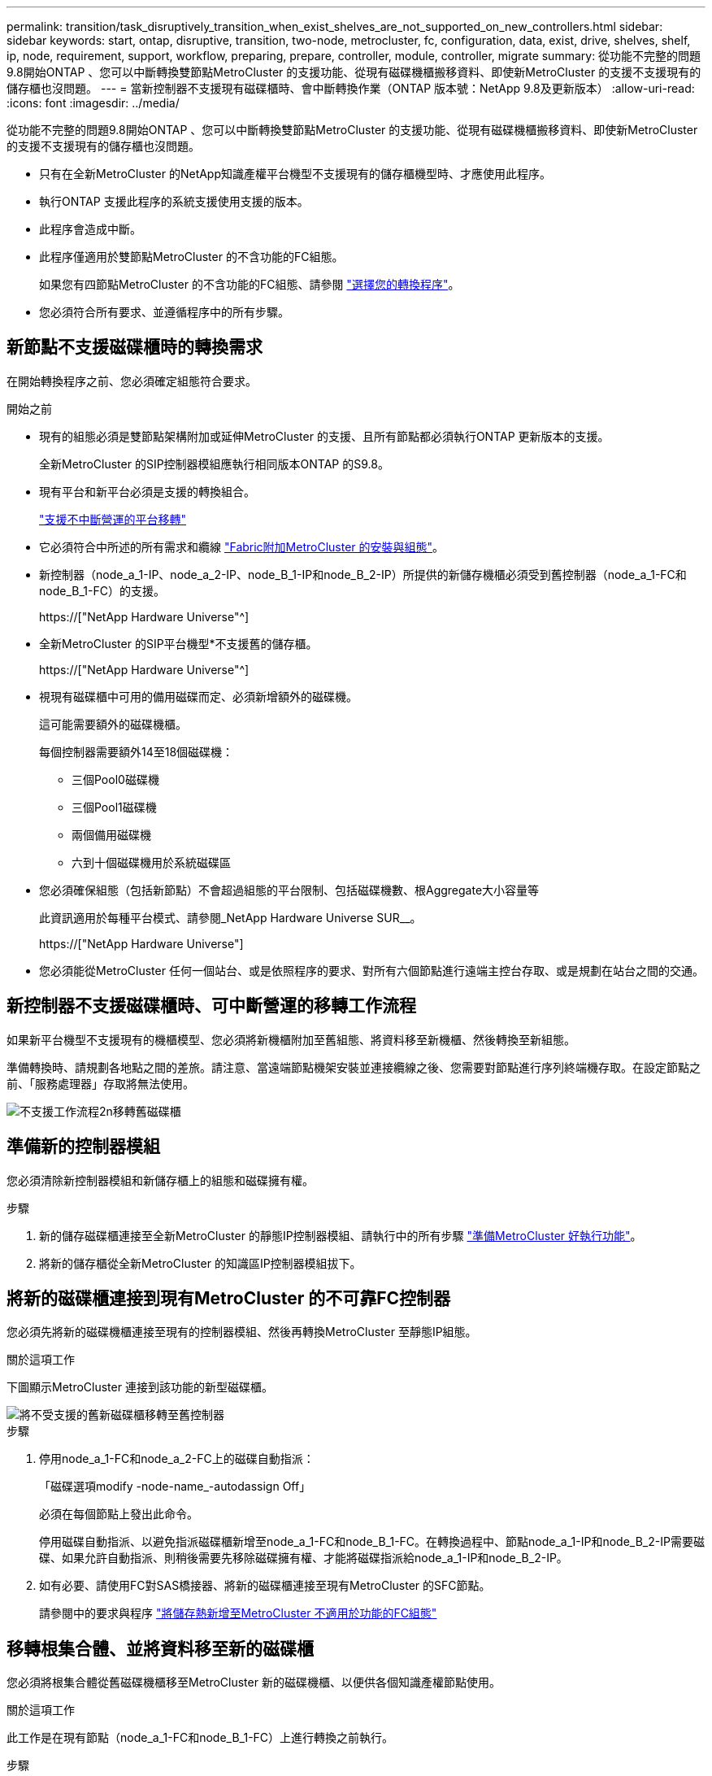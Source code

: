 ---
permalink: transition/task_disruptively_transition_when_exist_shelves_are_not_supported_on_new_controllers.html 
sidebar: sidebar 
keywords: start, ontap, disruptive, transition, two-node, metrocluster, fc, configuration, data, exist, drive, shelves, shelf, ip, node, requirement, support, workflow, preparing, prepare, controller, module, controller, migrate 
summary: 從功能不完整的問題9.8開始ONTAP 、您可以中斷轉換雙節點MetroCluster 的支援功能、從現有磁碟機櫃搬移資料、即使新MetroCluster 的支援不支援現有的儲存櫃也沒問題。 
---
= 當新控制器不支援現有磁碟櫃時、會中斷轉換作業（ONTAP 版本號：NetApp 9.8及更新版本）
:allow-uri-read: 
:icons: font
:imagesdir: ../media/


[role="lead"]
從功能不完整的問題9.8開始ONTAP 、您可以中斷轉換雙節點MetroCluster 的支援功能、從現有磁碟機櫃搬移資料、即使新MetroCluster 的支援不支援現有的儲存櫃也沒問題。

* 只有在全新MetroCluster 的NetApp知識產權平台機型不支援現有的儲存櫃機型時、才應使用此程序。
* 執行ONTAP 支援此程序的系統支援使用支援的版本。
* 此程序會造成中斷。
* 此程序僅適用於雙節點MetroCluster 的不含功能的FC組態。
+
如果您有四節點MetroCluster 的不含功能的FC組態、請參閱 link:concept_choosing_your_transition_procedure_mcc_transition.html["選擇您的轉換程序"]。

* 您必須符合所有要求、並遵循程序中的所有步驟。




== 新節點不支援磁碟櫃時的轉換需求

在開始轉換程序之前、您必須確定組態符合要求。

.開始之前
* 現有的組態必須是雙節點架構附加或延伸MetroCluster 的支援、且所有節點都必須執行ONTAP 更新版本的支援。
+
全新MetroCluster 的SIP控制器模組應執行相同版本ONTAP 的S9.8。

* 現有平台和新平台必須是支援的轉換組合。
+
link:concept_supported_platforms_for_transition.html["支援不中斷營運的平台移轉"]

* 它必須符合中所述的所有需求和纜線 link:../install-fc/index.html["Fabric附加MetroCluster 的安裝與組態"]。
* 新控制器（node_a_1-IP、node_a_2-IP、node_B_1-IP和node_B_2-IP）所提供的新儲存機櫃必須受到舊控制器（node_a_1-FC和node_B_1-FC）的支援。
+
https://["NetApp Hardware Universe"^]

* 全新MetroCluster 的SIP平台機型*不支援舊的儲存櫃。
+
https://["NetApp Hardware Universe"^]

* 視現有磁碟櫃中可用的備用磁碟而定、必須新增額外的磁碟機。
+
這可能需要額外的磁碟機櫃。

+
每個控制器需要額外14至18個磁碟機：

+
** 三個Pool0磁碟機
** 三個Pool1磁碟機
** 兩個備用磁碟機
** 六到十個磁碟機用於系統磁碟區


* 您必須確保組態（包括新節點）不會超過組態的平台限制、包括磁碟機數、根Aggregate大小容量等
+
此資訊適用於每種平台模式、請參閱_NetApp Hardware Universe SUR__。

+
https://["NetApp Hardware Universe"]

* 您必須能從MetroCluster 任何一個站台、或是依照程序的要求、對所有六個節點進行遠端主控台存取、或是規劃在站台之間的交通。




== 新控制器不支援磁碟櫃時、可中斷營運的移轉工作流程

如果新平台機型不支援現有的機櫃模型、您必須將新機櫃附加至舊組態、將資料移至新機櫃、然後轉換至新組態。

準備轉換時、請規劃各地點之間的差旅。請注意、當遠端節點機架安裝並連接纜線之後、您需要對節點進行序列終端機存取。在設定節點之前、「服務處理器」存取將無法使用。

image::../media/workflow_2n_transition_old_shelves_not_supported.png[不支援工作流程2n移轉舊磁碟櫃]



== 準備新的控制器模組

您必須清除新控制器模組和新儲存櫃上的組態和磁碟擁有權。

.步驟
. 新的儲存磁碟櫃連接至全新MetroCluster 的靜態IP控制器模組、請執行中的所有步驟 link:../transition/concept_requirements_for_fc_to_ip_transition_2n_mcc_transition.html#preparing-the-metrocluster-ip-controllers["準備MetroCluster 好執行功能"]。
. 將新的儲存櫃從全新MetroCluster 的知識區IP控制器模組拔下。




== 將新的磁碟櫃連接到現有MetroCluster 的不可靠FC控制器

您必須先將新的磁碟機櫃連接至現有的控制器模組、然後再轉換MetroCluster 至靜態IP組態。

.關於這項工作
下圖顯示MetroCluster 連接到該功能的新型磁碟櫃。

image::../media/transition_2n_unsupported_old_new_shelves_to_old_controllers.png[將不受支援的舊新磁碟櫃移轉至舊控制器]

.步驟
. 停用node_a_1-FC和node_a_2-FC上的磁碟自動指派：
+
「磁碟選項modify -node-name_-autodassign Off」

+
必須在每個節點上發出此命令。

+
停用磁碟自動指派、以避免指派磁碟櫃新增至node_a_1-FC和node_B_1-FC。在轉換過程中、節點node_a_1-IP和node_B_2-IP需要磁碟、如果允許自動指派、則稍後需要先移除磁碟擁有權、才能將磁碟指派給node_a_1-IP和node_B_2-IP。

. 如有必要、請使用FC對SAS橋接器、將新的磁碟櫃連接至現有MetroCluster 的SFC節點。
+
請參閱中的要求與程序 link:../maintain/task_hot_add_a_sas_disk_shelf_in_a_direct_attached_mcc_configuration_us_sas_optical_cables.html["將儲存熱新增至MetroCluster 不適用於功能的FC組態"]





== 移轉根集合體、並將資料移至新的磁碟櫃

您必須將根集合體從舊磁碟機櫃移至MetroCluster 新的磁碟機櫃、以便供各個知識產權節點使用。

.關於這項工作
此工作是在現有節點（node_a_1-FC和node_B_1-FC）上進行轉換之前執行。

.步驟
. 從控制器節點_B_1-FC執行協調切換：
+
《不切換》MetroCluster

. 從node_B_1-FC執行修復集合體並修復恢復的根步驟：
+
《修復階段集合體》MetroCluster

+
「MetroCluster 修復階段根集合體」

. 開機控制器節點_a_1-FC：
+
Boot_ONTAP

. 將新磁碟櫃上的未擁有磁碟指派給適當的控制器節點節點_a_1-FC集區：
+
.. 識別磁碟櫃上的磁碟：
+
「磁碟顯示-機櫃Pool_0_bele-Fields container類型、diskpathnames」

+
「磁碟顯示-機櫃Pool_1_self-功能變數conter-type、diskpathnames」

.. 進入本機模式、以便在本機節點上執行命令：
+
執行本機

.. 指派磁碟：
+
"Disk Assign disk1disk2disk3disk...（磁碟指派磁碟1disk2disk3disk…） -p 0'

+
"Disk Assign disk4disk5disk6disk…（磁碟指派磁碟4disk5disk6disk…） -p 1`

.. 結束本機模式：
+
「退出」



. 建立新的鏡射Aggregate、成為控制器node_a_1-FC的新根Aggregate：
+
.. 將權限模式設為進階：
+
《et priv進階》

.. 建立Aggregate：
+
「Aggregate create -aggregate new_aggr -disklist disk1、disk2、disk3、…」 -mirror磁碟清單disk4disk5、disk6、… -raidtypesame-as現有根-force-less-gregate true aggr show -aggregate new_aggr -Fields百分點-snapshot space'

+
如果Snapshot空間百分比值低於5%、則必須將其增加至高於5%的值：

+
「aggr modify new_aggr -百分 點-snapshot space 5」

.. 將權限模式設回管理：
+
「et priv admin」



. 確認新的Aggregate已正確建立：
+
節點執行節點本機sysconfig -r

. 建立節點與叢集層級的組態備份：
+

NOTE: 在切換期間建立備份時、叢集會注意到恢復時的切換狀態。您必須確保系統組態的備份與上傳成功、因為沒有這份備份、*無法*在MetroCluster 叢集之間修改此功能。

+
.. 建立叢集備份：
+
「系統組態備份建立節點本機備份類型叢集-備份名稱_cluster備份名稱_」

.. 檢查叢集備份建立
+
「jobshow -id job-idStatus」

.. 建立節點備份：
+
「系統組態備份建立節點本機備份類型節點-備份名稱_node-backup-name_」

.. 檢查叢集與節點備份：
+
「系統組態備份展示」

+
您可以重複此命令、直到輸出中顯示這兩個備份。



. 製作備份複本。
+
備份必須儲存在不同的位置、因為當新的根磁碟區開機時、它們將會在本機遺失。

+
您可以將備份上傳至FTP或HTTP伺服器、或使用「scp」命令複製備份。

+
[cols="1,3"]
|===


| 程序 | 步驟 


 a| 
*將備份上傳至FTP或HTTP伺服器*
 a| 
.. 上傳叢集備份：
+
「系統組態備份上傳節點本機備份叢集備份名稱_目的地URL」

.. 上傳節點備份：
+
「系統組態備份上傳節點本機備份節點備份節點備份名稱_目的地URL」





 a| 
*使用安全複本將備份複製到遠端伺服器*
 a| 
從遠端伺服器使用下列scp命令：

.. 複製叢集備份：
+
「CP診斷de-mgmt-FC：/mroot/etc/backups/config/cate-backup-name.7z」

.. 複製節點備份：
+
「ccp diag@node-mgmt-fc：/mroot/etc/backups/config/cnode-backup-name.7z」



|===
. 停止node_a_1-FC：
+
"halt -node-ignore -quorum警告true "

. 將node_a_1-FC開機至維護模式：
+
Boot_ONTAP maint

. 從維護模式進行必要的變更、將Aggregate設為root：
+
.. 將HA原則設定為CFO：
+
《Aggr options new_aggr ha_policy CFO》

+
系統提示您繼續進行時、請回應「yes」。

+
[listing]
----
Are you sure you want to proceed (y/n)?
----
.. 將新的Aggregate設為root：
+
"aggr options new_aggr root"

.. 停止載入程式提示：
+
《停止》



. 啟動控制器並備份系統組態。
+
偵測到新的根磁碟區時、節點會以恢復模式開機

+
.. 啟動控制器：
+
Boot_ONTAP

.. 登入並備份組態。
+
登入時、您會看到下列警告：

+
[listing]
----
Warning: The correct cluster system configuration backup must be restored. If a backup
from another cluster or another system state is used then the root volume will need to be
recreated and NGS engaged for recovery assistance.
----
.. 進入進階權限模式：
+
"進階權限"

.. 將叢集組態備份到伺服器：
+
「系統組態備份下載-nodE local -source URL of server/cluster備份名稱.7z」

.. 將節點組態備份到伺服器：
+
「系統組態備份下載-nodE local -source URL of server/cnode-backup-name.7z」

.. 返回管理模式：
+
「et -priv. admin」



. 檢查叢集的健全狀況：
+
.. 發出下列命令：
+
「叢集展示」

.. 將權限模式設為進階：
+
"進階權限"

.. 驗證叢集組態詳細資料：
+
「叢集響鈴」

.. 返回管理權限層級：
+
「et -priv. admin」



. 確認MetroCluster 執行功能不正常的操作模式、並執行MetroCluster 功能不實的檢查。
+
.. 確認MetroCluster 執行功能組態、並確認操作模式正常：
+
《不看》MetroCluster

.. 確認顯示所有預期節點：
+
「不一樣的秀」MetroCluster

.. 發出下列命令：
+
《不一樣的跑程》MetroCluster

.. 顯示MetroCluster 檢查結果：
+
《不一樣的表演》MetroCluster



. 從控制器節點_B_1-FC執行切換：
+
《還原》MetroCluster

. 驗MetroCluster 證下列各項的功能：
+
.. 確認MetroCluster 執行功能組態、並確認操作模式正常：
+
《不看》MetroCluster

.. 執行功能檢查：MetroCluster
+
《不一樣的跑程》MetroCluster

.. 顯示MetroCluster 檢查結果：
+
《不一樣的表演》MetroCluster



. 將新的根磁碟區新增至Volume Location Database。
+
.. 將權限模式設為進階：
+
"進階權限"

.. 將磁碟區新增至節點：
+
「Volume add-other Volume–node_a_1-FC」

.. 返回管理權限層級：
+
「et -priv. admin」



. 檢查磁碟區是否現在可見且有mroot。
+
.. 顯示集合體：
+
《集合體展》

.. 驗證根Volume是否具有mroot：
+
「torage Aggregate show -Fields e-mroot」

.. 顯示磁碟區：
+
「Volume show」



. 建立新的安全性憑證以重新啟用System Manager存取：
+
「安全憑證建立- common-name _name_- type server -size 2048'

. 重複上述步驟、移轉node_a_1-FC所擁有之磁碟櫃上的集合體。
. 執行清除。
+
您必須在node_a_1-FC和node_B_1-FC上執行下列步驟、才能移除舊的根磁碟區和根Aggregate。

+
.. 刪除舊的根磁碟區：
+
執行本機

+
"volvol offline old_vol0"

+
"vol. destroy old_vol0"

+
「退出」

+
「Volume remove-other Volume -vserver node_name -volume old_vol0'」

.. 刪除原始根Aggregate：
+
"aggr offline -Aggregate old_aggr0_sente"

+
"aggr刪除-Aggregate old_aggr0_sentage"



. 將資料磁碟區移轉至新控制器上的集合體、一次一個磁碟區。
+
請參閱 http://["建立Aggregate並將磁碟區移至新節點"^]

. 執行中的所有步驟、淘汰舊的機櫃 link:task_disruptively_transition_while_move_volumes_from_old_shelves_to_new_shelves.html["淘汰從node_a_1-FC和node_a_2-FC移出的磁碟櫃"]。




== 轉換組態

您必須遵循詳細的轉換程序。

.關於這項工作
在下列步驟中、您會被導向至其他主題。您必須依照所給的順序執行每個主題中的步驟。

.步驟
. 規劃連接埠對應。
+
執行中的所有步驟 link:../transition/concept_requirements_for_fc_to_ip_transition_2n_mcc_transition.html#mapping-ports-from-the-metrocluster-fc-nodes-to-the-metrocluster-ip-nodes["將連接埠從MetroCluster 靜態FC節點對應至MetroCluster 靜態IP節點"]。

. 準備MetroCluster 好用作不需要的IP控制器。
+
執行中的所有步驟 link:../transition/concept_requirements_for_fc_to_ip_transition_2n_mcc_transition.html#preparing-the-metrocluster-ip-controllers["準備MetroCluster 好執行功能"]。

. 驗MetroCluster 證整個過程的效能狀況。
+
執行中的所有步驟 link:../transition/concept_requirements_for_fc_to_ip_transition_2n_mcc_transition.html#verifying-the-health-of-the-metrocluster-fc-configuration["驗MetroCluster 證不完整的驗證功能"]。

. 準備並移除現有MetroCluster 的不含任何資料的FC節點。
+
執行中的所有步驟 link:../transition/task_transition_the_mcc_fc_nodes_2n_mcc_transition_supertask.html["轉換MetroCluster 功能不只是功能不一的FC節點"]。

. 新增MetroCluster 全新的靜態IP節點。
+
執行中的所有步驟 link:task_connect_the_mcc_ip_controller_modules_2n_mcc_transition_supertask.html["連接MetroCluster 靜態IP控制器模組"]。

. 完成全新MetroCluster 的更新及初始組態的更新。
+
執行中的所有步驟 link:task_configure_the_new_nodes_and_complete_transition.html["設定新節點並完成轉換"]。


